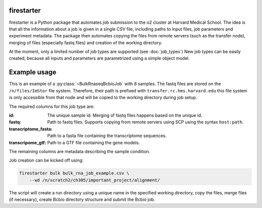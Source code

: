 firestarter
===========

firestarter is a Python package that automates job submission to the o2 cluster at
Harvard Medical School. The idea is that all the information about a job is given in a
single CSV file, including paths to input files, job parameters and experiment metadata.
The package then automates copying the files from remote servers (such as the transfer
node), merging of files (especially fastq files) and creation of the working directory.

At the moment, only a limited number of job types are supported (see :doc:`job_types`)
New job types can be easily created, because all inputs and parameters are parametrized
using a simple object model.

Example usage
=============

This is an example of a :py:class:`~BulkRnaseqBcbioJob` with 8 samples.
The fastq files are stored on the ``/n/files/ImStor`` file system. Therefore, their path
is prefixed with ``transfer.rc.hms.harvard.edu`` this file system is only accessible
from that node and will be copied to the working directory during job setup.

The required columns for this job type are:

:id:
    The unique sample id. Merging of fastq files happens based on the unique id.

:fastq:
    Path to fastq files. Supports copying from remote servers using SCP using the syntax
    ``host:path``.

:transcriptome_fasta:
    Path to a fasta file containing the transcriptome sequences.

:transcripome_gtf:
    Path to a GTF file containing the gene models.

The remaining columns are metadata describing the sample condition.

.. csv-table:: bulk_rna_job_example.csv
   :file: ../examples/bulk_rna_job_example.csv
   :header-rows: 1
   :widths: auto

Job creation can be kicked off using:

.. code-block:: shell

    firestarter bulk bulk_rna_job_example.csv \
        --wd /n/scratch2/ch305/important_project/alignment/

The script will create a run directory using a unique name in the specified working
directory, copy the files, merge files (if necessary), create Bcbio directory structure
and submit the Bcbio job.

